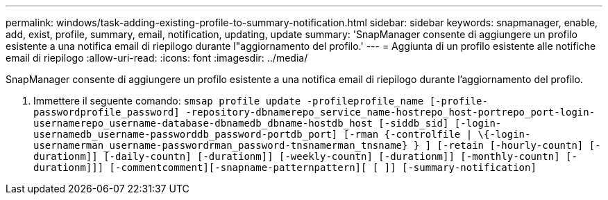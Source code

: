 ---
permalink: windows/task-adding-existing-profile-to-summary-notification.html 
sidebar: sidebar 
keywords: snapmanager, enable, add, exist, profile, summary, email, notification, updating, update 
summary: 'SnapManager consente di aggiungere un profilo esistente a una notifica email di riepilogo durante l"aggiornamento del profilo.' 
---
= Aggiunta di un profilo esistente alle notifiche email di riepilogo
:allow-uri-read: 
:icons: font
:imagesdir: ../media/


[role="lead"]
SnapManager consente di aggiungere un profilo esistente a una notifica email di riepilogo durante l'aggiornamento del profilo.

. Immettere il seguente comando: `smsap profile update -profileprofile_name [-profile-passwordprofile_password] -repository-dbnamerepo_service_name-hostrepo_host-portrepo_port-login-usernamerepo_username-database-dbnamedb_dbname-hostdb_host [-siddb_sid] [-login-usernamedb_username-passworddb_password-portdb_port] [-rman {-controlfile | \{-login-usernamerman_username-passwordrman_password-tnsnamerman_tnsname} } ] [-retain [-hourly-countn] [-durationm]] [-daily-countn] [-durationm]] [-weekly-countn] [-durationm]] [-monthly-countn] [-durationm]]] [-commentcomment][-snapname-patternpattern][ [ ]] [-summary-notification]`

